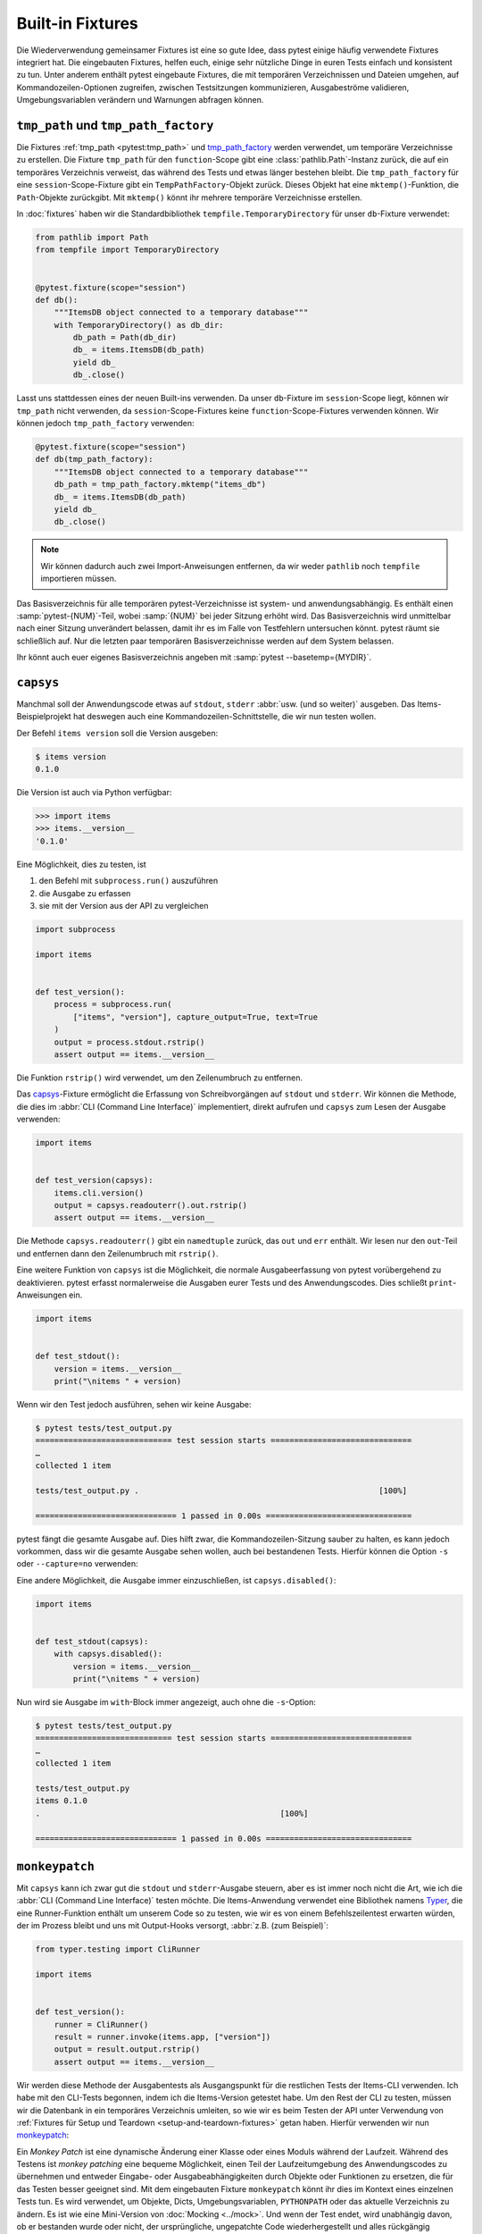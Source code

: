 Built-in Fixtures
=================

Die Wiederverwendung gemeinsamer Fixtures ist eine so gute Idee, dass pytest
einige häufig verwendete Fixtures integriert hat. Die eingebauten Fixtures,
helfen euch, einige sehr nützliche Dinge in euren Tests einfach und konsistent
zu tun. Unter anderem enthält pytest eingebaute Fixtures, die mit temporären
Verzeichnissen und Dateien umgehen, auf Kommandozeilen-Optionen zugreifen,
zwischen Testsitzungen kommunizieren, Ausgabeströme validieren,
Umgebungsvariablen verändern und Warnungen abfragen können.

``tmp_path`` und ``tmp_path_factory``
-------------------------------------

Die Fixtures :ref:`tmp_path <pytest:tmp_path>` und `tmp_path_factory
<https://docs.pytest.org/en/latest/how-to/tmp_path.html#the-tmp-path-factory-fixture>`_
werden verwendet, um temporäre Verzeichnisse zu erstellen. Die Fixture
``tmp_path`` für den ``function``-Scope gibt eine :class:`pathlib.Path`-Instanz
zurück, die auf ein temporäres Verzeichnis verweist, das während des Tests und
etwas länger bestehen bleibt. Die ``tmp_path_factory`` für eine
``session``-Scope-Fixture gibt ein ``TempPathFactory``-Objekt zurück. Dieses
Objekt hat eine ``mktemp()``-Funktion, die ``Path``-Objekte zurückgibt. Mit
``mktemp()`` könnt ihr mehrere temporäre Verzeichnisse erstellen.

In :doc:`fixtures` haben wir die Standardbibliothek
``tempfile.TemporaryDirectory`` für unser ``db``-Fixture verwendet:

.. code-block:: python

    from pathlib import Path
    from tempfile import TemporaryDirectory


    @pytest.fixture(scope="session")
    def db():
        """ItemsDB object connected to a temporary database"""
        with TemporaryDirectory() as db_dir:
            db_path = Path(db_dir)
            db_ = items.ItemsDB(db_path)
            yield db_
            db_.close()

Lasst uns stattdessen eines der neuen Built-ins verwenden. Da unser
``db``-Fixture im ``session``-Scope liegt, können wir ``tmp_path`` nicht
verwenden, da ``session``-Scope-Fixtures keine ``function``-Scope-Fixtures
verwenden können. Wir können jedoch ``tmp_path_factory`` verwenden:

.. code-block:: python

    @pytest.fixture(scope="session")
    def db(tmp_path_factory):
        """ItemsDB object connected to a temporary database"""
        db_path = tmp_path_factory.mktemp("items_db")
        db_ = items.ItemsDB(db_path)
        yield db_
        db_.close()

.. note::
   Wir können dadurch auch zwei Import-Anweisungen entfernen, da wir weder
   ``pathlib`` noch ``tempfile`` importieren müssen.

.. tipp::
   Verwendet nicht :ref:`tmpdir <pytest:tmpdir>` oder :ref:`tmpdir_factory
   <pytest:tmpdir>`, da diese :class:`py.path.local`-Objekte bereitstellen, ein
   Legacy-Typ.

Das Basisverzeichnis für alle temporären pytest-Verzeichnisse ist system- und
anwendungsabhängig. Es enthält einen :samp:`pytest-{NUM}`-Teil, wobei
:samp:`{NUM}` bei jeder Sitzung erhöht wird. Das Basisverzeichnis wird
unmittelbar nach einer Sitzung unverändert belassen, damit ihr es im Falle von
Testfehlern untersuchen könnt. pytest räumt sie schließlich auf. Nur die letzten
paar temporären Basisverzeichnisse werden auf dem System belassen.

Ihr könnt auch euer eigenes Basisverzeichnis angeben mit :samp:`pytest
--basetemp={MYDIR}`.

.. _capsys-fixture:

``capsys``
----------

Manchmal soll der Anwendungscode etwas auf ``stdout``, ``stderr`` :abbr:`usw.
(und so weiter)` ausgeben. Das Items-Beispielprojekt hat deswegen auch eine
Kommandozeilen-Schnittstelle, die wir nun testen wollen.

Der Befehl ``items version`` soll die Version ausgeben:

.. code-block:: console

    $ items version
    0.1.0

Die Version ist auch via Python verfügbar:

.. code-block:: pycon

    >>> import items
    >>> items.__version__
    '0.1.0'

Eine Möglichkeit, dies zu testen, ist

#. den Befehl mit ``subprocess.run()`` auszuführen
#. die Ausgabe zu erfassen
#. sie mit der Version aus der API zu vergleichen

.. code-block:: python

    import subprocess

    import items


    def test_version():
        process = subprocess.run(
            ["items", "version"], capture_output=True, text=True
        )
        output = process.stdout.rstrip()
        assert output == items.__version__

Die Funktion ``rstrip()`` wird verwendet, um den Zeilenumbruch zu entfernen.

Das `capsys
<https://docs.pytest.org/en/latest/reference/reference.html#capsys>`_-Fixture
ermöglicht die Erfassung von Schreibvorgängen auf ``stdout`` und ``stderr``.
Wir können die Methode, die dies im :abbr:`CLI (Command Line Interface)`
implementiert, direkt aufrufen und ``capsys`` zum Lesen der Ausgabe verwenden:

.. code-block::

    import items


    def test_version(capsys):
        items.cli.version()
        output = capsys.readouterr().out.rstrip()
        assert output == items.__version__

Die Methode ``capsys.readouterr()`` gibt ein ``namedtuple`` zurück, das ``out``
und ``err`` enthält. Wir lesen nur den ``out``-Teil und entfernen dann den
Zeilenumbruch mit ``rstrip()``.

Eine weitere Funktion von ``capsys`` ist die Möglichkeit, die normale
Ausgabeerfassung von pytest vorübergehend zu deaktivieren. pytest erfasst
normalerweise die Ausgaben eurer Tests und des Anwendungscodes. Dies schließt
``print``-Anweisungen ein.

.. code-block:: python

    import items


    def test_stdout():
        version = items.__version__
        print("\nitems " + version)

Wenn wir den Test jedoch ausführen, sehen wir keine Ausgabe:

.. code-block:: pytest

    $ pytest tests/test_output.py
    ============================= test session starts ==============================
    …
    collected 1 item

    tests/test_output.py .                                                   [100%]

    ============================== 1 passed in 0.00s ===============================

pytest fängt die gesamte Ausgabe auf. Dies hilft zwar, die
Kommandozeilen-Sitzung sauber zu halten, es kann jedoch vorkommen, dass wir die
gesamte Ausgabe sehen wollen, auch bei bestandenen Tests. Hierfür können die
Option ``-s`` oder ``--capture=no`` verwenden:

.. code-block:: pytest
   :emphasize-lines: 7

    $ pytest -s tests/test_output.py
    ============================= test session starts ==============================
    …
    collected 1 item

    tests/test_output.py
    items 0.1.0
    .

    ============================== 1 passed in 0.00s ===============================

Eine andere Möglichkeit, die Ausgabe immer einzuschließen, ist
``capsys.disabled()``:

.. code-block:: python

    import items


    def test_stdout(capsys):
        with capsys.disabled():
            version = items.__version__
            print("\nitems " + version)

Nun wird sie Ausgabe im ``with``-Block immer angezeigt, auch ohne die
``-s``-Option:

.. code-block:: pytest

    $ pytest tests/test_output.py
    ============================= test session starts ==============================
    …
    collected 1 item

    tests/test_output.py
    items 0.1.0
    .                                                   [100%]

    ============================== 1 passed in 0.00s ===============================

.. seealso::

    :fixture:`pytest:capfd`
        Wie ``capsys``, erfasst aber die Dateideskriptoren 1 und 2, die
        normalerweise dasselbe wie ``stdout`` und ``stderr``
    :fixture:`pytest:capsysbinary`
        Während capsys Text erfasst, erfasst capsysbinary Bytes
    :fixture:`pytest:capfdbinary`
        erfasst Bytes in den Dateideskriptoren 1 und 2
    :fixture:`pytest:caplog`
        erfasst Logging-Daten, :abbr:`s.a. (siehe auch)`
        :doc:`pytest:how-to/logging`

.. _monkeypatch-fixture:

``monkeypatch``
---------------

Mit ``capsys`` kann ich zwar gut die ``stdout`` und ``stderr``-Ausgabe steuern,
aber es ist immer noch nicht die Art, wie ich die :abbr:`CLI (Command Line
Interface)` testen möchte. Die Items-Anwendung verwendet eine Bibliothek namens `Typer <https://typer.tiangolo.com>`_, die eine Runner-Funktion enthält um
unserem Code so zu testen, wie wir es von einem Befehlszeilentest erwarten
würden, der im Prozess bleibt und uns mit Output-Hooks versorgt, :abbr:`z.B.
(zum Beispiel)`:

.. code-block:: python

    from typer.testing import CliRunner

    import items


    def test_version():
        runner = CliRunner()
        result = runner.invoke(items.app, ["version"])
        output = result.output.rstrip()
        assert output == items.__version__

Wir werden diese Methode der Ausgabentests als Ausgangspunkt für die restlichen
Tests der Items-CLI verwenden. Ich habe mit den CLI-Tests begonnen, indem ich
die Items-Version getestet habe. Um den Rest der CLI zu testen, müssen wir die
Datenbank in ein temporäres Verzeichnis umleiten, so wie wir es beim Testen der
API unter Verwendung von :ref:`Fixtures für Setup und Teardown
<setup-and-teardown-fixtures>` getan haben. Hierfür verwenden wir nun
`monkeypatch
<https://docs.pytest.org/en/latest/reference/reference.html#monkeypatch>`_:

Ein *Monkey Patch* ist eine dynamische Änderung einer Klasse oder eines Moduls
während der Laufzeit. Während des Testens ist *monkey patching* eine bequeme
Möglichkeit, einen Teil der Laufzeitumgebung des Anwendungscodes zu übernehmen
und entweder Eingabe- oder Ausgabeabhängigkeiten durch Objekte oder Funktionen
zu ersetzen, die für das Testen besser geeignet sind. Mit dem eingebauten
Fixture ``monkeypatch`` könnt ihr dies im Kontext eines einzelnen Tests tun. Es
wird verwendet, um Objekte, Dicts, Umgebungsvariablen, ``PYTHONPATH`` oder
das aktuelle Verzeichnis zu ändern. Es ist wie eine Mini-Version von
:doc:`Mocking <../mock>`. Und wenn der Test endet, wird unabhängig davon, ob er
bestanden wurde oder nicht, der ursprüngliche, ungepatchte Code
wiederhergestellt und alles rückgängig gemacht, was durch den Patch geändert
wurde.

.. seealso::
   `How to monkeypatch/mock modules and environments
   <https://docs.pytest.org/en/latest/how-to/monkeypatch.html>`_

Das ``monkeypatch``-Fixture bietet die folgenden Funktionen:

+-----------------------------------------------+-----------------------+
| Funktion                                      | Beschreibung          |
+===============================================+=======================+
| :meth:`pytest.MonkeyPatch.setattr`            | setzt ein Attribut    |
| [1]_                                          |                       |
+-----------------------------------------------+-----------------------+
| :meth:`pytest.MonkeyPatch.delattr` [1]_       | löscht ein Attribut   |
+-----------------------------------------------+-----------------------+
| :meth:`pytest.MonkeyPatch.setitem`            | setzt einen           |
|                                               | Dict-Eintrag          |
+-----------------------------------------------+-----------------------+
| :meth:`pytest.MonkeyPatch.delitem` [1]_       | löscht einen          |
|                                               | Dict-Eintrag          |
+-----------------------------------------------+-----------------------+
| :meth:`pytest.MonkeyPatch.setenv` [2]_        | setzt eine            |
|                                               | Umgebungsvariable     |
+-----------------------------------------------+-----------------------+
| :meth:`pytest.MonkeyPatch.delenv` [1]_        | löscht eine           |
|                                               | Umgebungsvariable     |
+-----------------------------------------------+-----------------------+
| :meth:`pytest.MonkeyPatch.syspath_prepend`    | erweitert den Pfad    |
|                                               | :py:data:`sys.path`   |
+-----------------------------------------------+-----------------------+
| :meth:`pytest.MonkeyPatch.chdir`              | wechselt das aktuelle |
|                                               | Arbeitsverzeichnis    |
+-----------------------------------------------+-----------------------+

.. [1] Der ``raising``-:term:`Parameter` teilt pytest mit, ob eine
       :doc:`Exception <../../control-flow/exceptions>` ausgelöst werden soll,
       wenn das Element (noch) nicht vorhanden ist.
.. [2] Der ``prepend``-:term:`Parameter` von ``setenv()`` kann ein Zeichen sein.
       Wenn er gesetzt ist, wird der Wert der Umgebungsvariablen in
       :samp:`{VALUE} + prepend + {OLD_VALUE}` geändert.

Wir können ``monkeypatch`` verwenden, um die :abbr:`CLI (Command Line
Interface)` auf ein temporäres Verzeichnis für die Datenbank umzuleiten, und
zwar auf zweierlei Weise. Beide Methoden erfordern Kenntnisse über den
Anwendungscode. Schauen wir uns die Methode ``cli.get_path()`` in
:file:`src/items/cli.py` an:

.. code-block:: python

    import os
    import pathlib


    def get_path():
        db_path_env = os.getenv("ITEMS_DB_DIR", "")
        if db_path_env:
            db_path = pathlib.Path(db_path_env)
        else:
            db_path = pathlib.Path.home() / "items_db"
        return db_path

Diese Methode teilt dem restlichen CLI-Code mit, wo sich die Datenbank
befindet. Um uns den Speicherort der Datenbank auf der Kommandozeile ausgeben zu
lassen, definieren wir nun auch noch ``config()`` in :file:`src/items/cli.py`:

.. code-block:: python

    @app.command()
    def config():
        """Return the path to the Items db."""
        with items_db() as db:
            print(db.path())

.. code-block:: console

    $ items config
    /Users/veit/items_db

Um diese Methoden zu testen, können wir nun entweder die gesamte
``get_path()``-Funktion oder das ``pathlib.Path()``-Attribut ``home`` patchen.
Hierfür definieren wir in :file:`tests/test_config.py` zunächst eine
Hilfsfunktion ``run_items_cli``, die dasselbe ausgibt wie ``items`` auf der
Kommandozeile:

.. code-block:: python

    from typer.testing import CliRunner

    import items


    def run_items_cli(*params):
        runner = CliRunner()
        result = runner.invoke(items.app, params)
        return result.output.rstrip()

Anschließend können wir dann unseren Test schreiben, der einen Patch für die
:func:`get_path`-Funktion enthält:

.. code-block:: python

    def test_get_path(monkeypatch, tmp_path):
        def fake_get_path():
            return tmp_path

        monkeypatch.setattr(items.cli, "get_path", fake_get_path)
        assert run_items_cli("config") == str(tmp_path)

Die Funktion ``get_path()`` aus ``items.cli`` kann nicht einfach durch
``tmp_path`` ersetzt werden, da dies ein ``pathlib.Path``-Objekt ist, das nicht
aufrufbar ist. Daher wird sie durch die ``fake_get_path()``-Funktion ersetzt.
Alternativ können wir jedoch auch das ``home``-Attribut von ``pathlib.Path``
patchen:

.. code-block:: python

    def test_home(monkeypatch, tmp_path):
        items_dir = tmp_path / "items_db"

        def fake_home():
            return tmp_path

        monkeypatch.setattr(items.cli.pathlib.Path, "home", fake_home)
        assert run_items_cli("config") == str(items_dir)

*Monkey patching* und *Mocking* verkomplizieren jedoch das Testen, sodass wir
nach Möglichkeiten suchen werden, dies zu vermeiden, wann immer es möglich ist.
In unserem Fall könnte sinnvoll sein, eine Umgebungsvariable
:envvar:`ITEMS_DB_DIR` zu setzen, die einfach gepatcht werden kann:

.. code-block:: python

    def test_env_var(monkeypatch, tmp_path):
        monkeypatch.setenv("ITEMS_DB_DIR", str(tmp_path))
        assert run_items_cli("config") == str(tmp_path)

Verbleibende Built-in-Fixtures
------------------------------

+-----------------------------------------------+-----------------------------------------------+
| Built-in-Fixture                              | Beschreibung                                  |
+==============+================================+===============================================+
| :fixture:`pytest:capfd`,                      | Varianten von ``capsys``, die mit             |
| :fixture:`pytest:capfdbinary`,                | Dateideskriptoren und/oder binärer Ausgabe    |
| :fixture:`pytest:capsysbinary`                | arbeiten.                                     |
+-----------------------------------------------+-----------------------------------------------+
| :fixture:`pytest:caplog`                      | ähnlich wie ``capsys``; wird für Meldungen    |
|                                               | verwendet, die mit Pythons Logging-System     |
|                                               | erstellt werden.                              |
+-----------------------------------------------+-----------------------------------------------+
| :fixture:`pytest:cache`                       | wird zum Speichern und Abrufen von Werten     |
|                                               | über mehrere Pytest-Läufe hinweg verwendet.   |
|                                               |                                               |
|                                               | Es erlaubt ``last-failed``, ``failed-first``  |
|                                               | und ähnliche Optionen.                        |
+-----------------------------------------------+-----------------------------------------------+
| :fixture:`pytest:doctest_namespace`           | nützlich, wenn ihr pytest verwenden möchtet,  |
|                                               | um :doc:`Doctests                             |
|                                               | <../../document/doctest>`                     |
|                                               | durchzuführen.                                |
+-----------------------------------------------+-----------------------------------------------+
| :fixture:`pytest:pytestconfig`                | wird verwendet, um Zugriff auf                |
|                                               | Konfigurationswerte, Plugin-Manager und       |
|                                               | -Hooks zu erhalten.                           |
+-----------------------------------------------+-----------------------------------------------+
| :fixture:`pytest:record_property`,            | wird verwendet, um dem Test oder der          |
| :fixture:`pytest:record_testsuite_property`   | Testsuite zusätzliche Eigenschaften           |
|                                               | hinzuzufügen.                                 |
|                                               |                                               |
|                                               | Besonders nützlich für das Hinzufügen von     |
|                                               | Daten zu einem Bericht, der von :abbr:`CI     |
|                                               | (Continuous Integration)`-Tools verwendet     |
|                                               | wird.                                         |
+-----------------------------------------------+-----------------------------------------------+
| :fixture:`pytest:recwarn`                     | wird verwendet, um Warnmeldungen zu testen.   |
|                                               |                                               |
+-----------------------------------------------+-----------------------------------------------+
| :fixture:`pytest:request`                     | wird verwendet, um Informationen über die     |
|                                               | ausgeführte Testfunktion bereitzustellen.     |
|                                               |                                               |
|                                               | wird meist bei der Parametrisierung von       |
|                                               | Fixtures verwendet                            |
+-----------------------------------------------+-----------------------------------------------+
| :fixture:`pytest:pytester`,                   | Wird verwendet, um ein temporäres             |
| :fixture:`pytest:testdir`                     | Testverzeichnis bereitzustellen, um die       |
|                                               | Ausführung und das Testen von pytest-Plugins  |
|                                               | zu unterstützen. ``pytester`` ist der         |
|                                               | ``pathlib``-basierte Ersatz für das           |
|                                               | ``py.path``-basierte ``testdir``.             |
+-----------------------------------------------+-----------------------------------------------+
| :fixture:`pytest:tmpdir`,                     | ähnlich wie ``tmp_path`` und                  |
| :fixture:`pytest:tmpdir_factory`              | ``tmp_path_factory``; dient der Rückgabe      |
|                                               | eines ``py.path.local``-Objekts anstelle      |
|                                               | eines ``pathlib.Path``-Objekts.               |
+-----------------------------------------------+-----------------------------------------------+

Ihr könnt die vollständige Liste der Built-in-Fixtures erhalten, indem ihr
``pytest --fixtures`` ausführt.

.. seealso::
   * `Built-in fixtures
     <https://docs.pytest.org/en/latest/reference/fixtures.html#built-in-fixtures>`_
